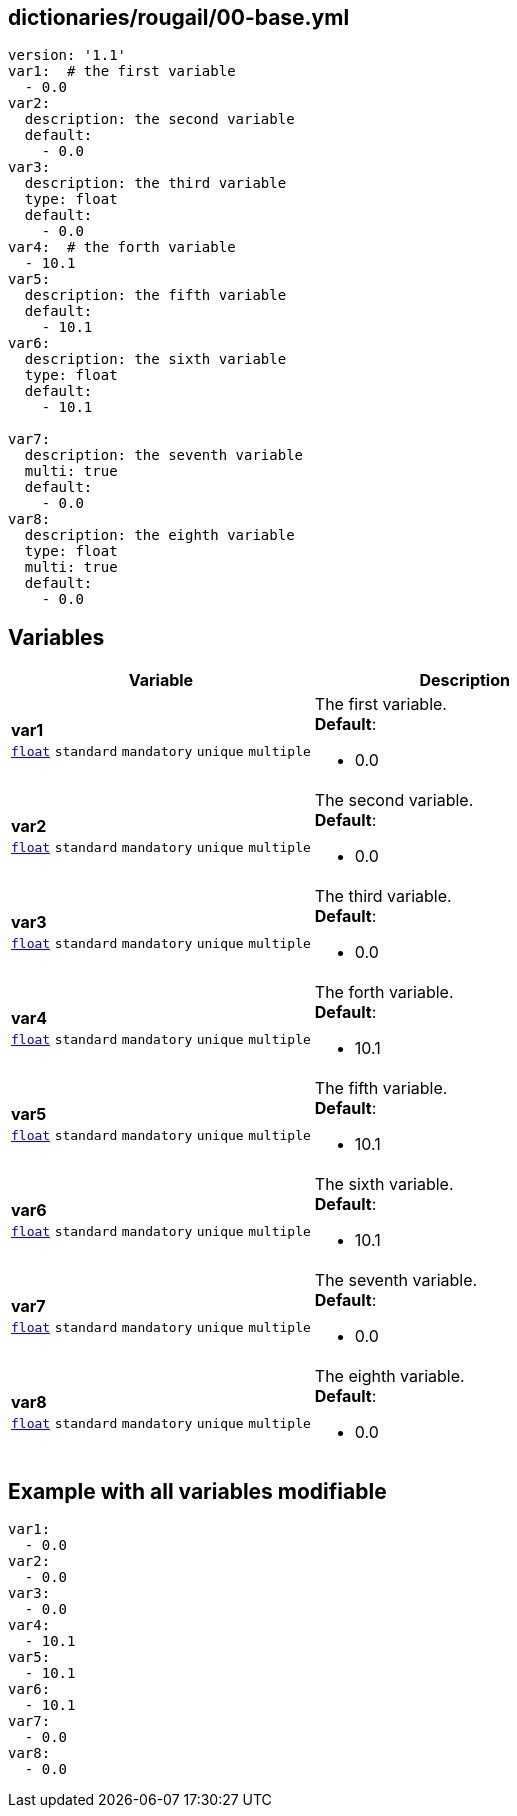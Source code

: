 == dictionaries/rougail/00-base.yml

[,yaml]
----
version: '1.1'
var1:  # the first variable
  - 0.0
var2:
  description: the second variable
  default:
    - 0.0
var3:
  description: the third variable
  type: float
  default:
    - 0.0
var4:  # the forth variable
  - 10.1
var5:
  description: the fifth variable
  default:
    - 10.1
var6:
  description: the sixth variable
  type: float
  default:
    - 10.1

var7:
  description: the seventh variable
  multi: true
  default:
    - 0.0
var8:
  description: the eighth variable
  type: float
  multi: true
  default:
    - 0.0
----
== Variables

[cols="127a,127a",options="header"]
|====
| Variable                                                                                                                      | Description                                                                                                                   
| 
**var1** +
`https://rougail.readthedocs.io/en/latest/variable.html#variables-types[float]` `standard` `mandatory` `unique` `multiple`                                                                                                                               | 
The first variable. +
**Default**: 

* 0.0                                                                                                                               
| 
**var2** +
`https://rougail.readthedocs.io/en/latest/variable.html#variables-types[float]` `standard` `mandatory` `unique` `multiple`                                                                                                                               | 
The second variable. +
**Default**: 

* 0.0                                                                                                                               
| 
**var3** +
`https://rougail.readthedocs.io/en/latest/variable.html#variables-types[float]` `standard` `mandatory` `unique` `multiple`                                                                                                                               | 
The third variable. +
**Default**: 

* 0.0                                                                                                                               
| 
**var4** +
`https://rougail.readthedocs.io/en/latest/variable.html#variables-types[float]` `standard` `mandatory` `unique` `multiple`                                                                                                                               | 
The forth variable. +
**Default**: 

* 10.1                                                                                                                               
| 
**var5** +
`https://rougail.readthedocs.io/en/latest/variable.html#variables-types[float]` `standard` `mandatory` `unique` `multiple`                                                                                                                               | 
The fifth variable. +
**Default**: 

* 10.1                                                                                                                               
| 
**var6** +
`https://rougail.readthedocs.io/en/latest/variable.html#variables-types[float]` `standard` `mandatory` `unique` `multiple`                                                                                                                               | 
The sixth variable. +
**Default**: 

* 10.1                                                                                                                               
| 
**var7** +
`https://rougail.readthedocs.io/en/latest/variable.html#variables-types[float]` `standard` `mandatory` `unique` `multiple`                                                                                                                               | 
The seventh variable. +
**Default**: 

* 0.0                                                                                                                               
| 
**var8** +
`https://rougail.readthedocs.io/en/latest/variable.html#variables-types[float]` `standard` `mandatory` `unique` `multiple`                                                                                                                               | 
The eighth variable. +
**Default**: 

* 0.0                                                                                                                               
|====


== Example with all variables modifiable

[,yaml]
----
var1:
  - 0.0
var2:
  - 0.0
var3:
  - 0.0
var4:
  - 10.1
var5:
  - 10.1
var6:
  - 10.1
var7:
  - 0.0
var8:
  - 0.0
----
